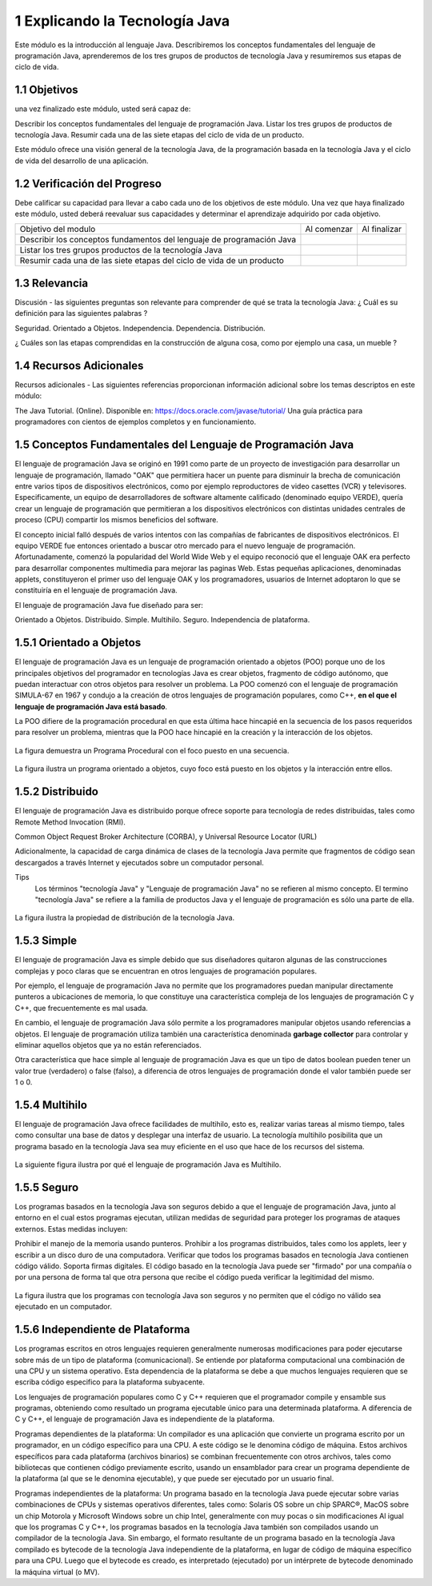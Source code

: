 1 Explicando la Tecnología Java
===============================

Este módulo es la introducción al lenguaje Java. Describiremos los conceptos fundamentales del lenguaje de programación Java, aprenderemos de los tres grupos de productos de tecnología Java y resumiremos sus etapas de ciclo de vida.

1.1 Objetivos
+++++++++++++

una vez finalizado este módulo, usted será capaz de:

Describir los conceptos fundamentales del lenguaje de programación Java.
Listar los tres grupos de productos de tecnología Java.
Resumir cada una de las siete etapas del ciclo de vida de un producto.

Este módulo ofrece una visión general de la tecnología Java, de la programación basada en la tecnología Java y el ciclo de vida del desarrollo de una aplicación.

1.2 Verificación del Progreso
++++++++++++++++++++++++++++++

Debe calificar su capacidad para llevar a cabo cada uno de los objetivos de este módulo. Una vez que haya finalizado este módulo, usted deberá reevaluar sus capacidades y determinar el aprendizaje adquirido por cada objetivo.

+-------------------------+--------------+--------------+
| Objetivo del modulo     | Al comenzar  | Al finalizar |
+-------------------------+--------------+--------------+
| Describir los conceptos |		 |		|
| fundamentos del lenguaje|	 	 |		|
| de programación Java	  |		 |		|
+-------------------------+--------------+--------------+
| Listar los tres grupos  | 		 |		|
| productos de la 	  |		 |		|
| tecnología Java	  |		 |		|
+-------------------------+--------------+--------------+
| Resumir cada una de las |		 |		|
| siete etapas del ciclo  |		 |		|
| de vida de un producto  |		 |		|
+-------------------------+--------------+--------------+

1.3 Relevancia
+++++++++++++++

Discusión - las siguientes preguntas son relevante para comprender de qué se trata la tecnología Java:
¿ Cuál es su definición para las siguientes palabras ?

Seguridad.
Orientado a Objetos.
Independencia.
Dependencia.
Distribución.

¿ Cuáles son las etapas comprendidas en la construcción de alguna cosa, como por ejemplo una casa, un mueble ?

1.4 Recursos Adicionales
++++++++++++++++++++++++

Recursos adicionales - Las siguientes referencias proporcionan información adicional sobre los temas descriptos en este módulo:

The Java Tutorial. (Online). Disponible en:
https://docs.oracle.com/javase/tutorial/
Una guía práctica para programadores con cientos de ejemplos completos y en funcionamiento.

1.5 Conceptos Fundamentales del Lenguaje de Programación Java
+++++++++++++++++++++++++++++++++++++++++++++++++++++++++++++

El lenguaje de programación Java se originó en 1991 como parte de un proyecto de investigación para desarrollar un lenguaje de programación, llamado "OAK" que permitiera hacer un puente para disminuir la brecha de comunicación entre varios tipos de dispositivos electrónicos, como por ejemplo reproductores de video casettes (VCR) y televisores. Especificamente, un equipo de desarrolladores de software altamente calificado (denominado equipo VERDE), quería crear un lenguaje de programación que permitieran a los dispositivos electrónicos con distintas unidades centrales de proceso (CPU) compartir los mismos beneficios del software.

El concepto inicial falló después de varios intentos con las compañías de fabricantes de dispositivos electrónicos. El equipo VERDE fue entonces orientado a buscar otro mercado para el nuevo lenguaje de programación. Afortunadamente, comenzó la popularidad del World Wide Web y el equipo reconoció que el lenguaje OAK era perfecto para desarrollar componentes multimedia para mejorar las paginas Web. Estas pequeñas aplicaciones, denominadas applets, constituyeron el primer uso del lenguaje OAK y los programadores, usuarios de Internet adoptaron lo que se constituiría en el lenguaje de programación Java.

El lenguaje de programación Java fue diseñado para ser:

Orientado a Objetos.
Distribuido.
Simple.
Multihilo.
Seguro.
Independencia de plataforma.

1.5.1 Orientado a Objetos
+++++++++++++++++++++++++

El lenguaje de programación Java es un lenguaje de programación orientado a objetos (POO) porque uno de los principales objetivos del programador en tecnologías Java es crear objetos, fragmento de código autónomo, que puedan interactuar con otros objetos para resolver un problema. La POO comenzó con el lenguaje de programación SIMULA-67 en 1967 y condujo a la creación de otros lenguajes de programación populares, como C++, **en el que el lenguaje de programación Java está basado**.

La POO difiere de la programación procedural en que esta última hace hincapié en la secuencia de los pasos requeridos para resolver un problema, mientras que la POO hace hincapié en la creación y la interacción de los objetos.

.. figure:: ../images/01.png

La figura demuestra un Programa Procedural con el foco puesto en una secuencia.

.. figure:: ../images/02.png

La figura ilustra un programa orientado a objetos, cuyo foco está puesto en los objetos y la interacción entre ellos.

1.5.2 Distribuido
+++++++++++++++++

El lenguaje de programación Java es distribuido porque ofrece soporte para tecnología de redes distribuidas, tales como Remote Method Invocation (RMI).

Common Object Request Broker Architecture (CORBA), y  Universal Resource Locator (URL)

Adicionalmente, la capacidad de carga dinámica de clases de la tecnología Java permite que fragmentos de código sean descargados a través Internet y ejecutados sobre un computador personal.

Tips
	Los términos "tecnología Java" y "Lenguaje de programación Java" no se refieren al mismo concepto. El termino "tecnología Java" se refiere a la familia de productos Java y el lenguaje de programación es sólo una parte de ella.

.. figure:: ../images/03.png

La figura ilustra la propiedad de distribución de la tecnología Java.

1.5.3 Simple
++++++++++++++

El lenguaje de programación Java es simple debido que sus diseñadores quitaron algunas de las construcciones complejas y poco claras que se encuentran en otros lenguajes de programación populares.

Por ejemplo, el lenguaje de programación Java no permite que los programadores puedan manipular directamente punteros a ubicaciones de memoria, lo que constituye una característica compleja de los lenguajes de programación C y C++, que frecuentemente es mal usada.

En cambio, el lenguaje de programación Java sólo permite a los programadores manipular objetos usando referencias a objetos. El lenguaje de programación utiliza también una característica denominada **garbage collector** para controlar y eliminar aquellos objetos que ya no están referenciados.

Otra característica que hace simple al lenguaje de programación Java es que un tipo de datos boolean pueden tener un valor true (verdadero) o false (falso), a diferencia de otros lenguajes de programación donde el valor también puede ser 1 o 0.

1.5.4 Multihilo
++++++++++++++++

El lenguaje de programación Java ofrece facilidades de multihilo, esto es, realizar varias tareas al mismo tiempo, tales como consultar una base de datos y desplegar una interfaz de usuario. La tecnología multihilo posibilita que un programa basado en la tecnología Java sea muy eficiente en el uso que hace de los recursos del sistema.

.. figure:: ../images/04.png

La siguiente figura ilustra por qué el lenguaje de programación Java es Multihilo.

1.5.5 Seguro
+++++++++++++

Los programas basados en la tecnología Java son seguros debido a que el lenguaje de programación Java, junto al entorno en el cual estos programas ejecutan, utilizan medidas de seguridad para proteger los programas de ataques externos. Estas medidas incluyen:

Prohibir el manejo de la memoria usando punteros.
Prohibir a los programas distribuidos, tales como los applets, leer y escribir a un disco duro de una computadora.
Verificar que todos los programas basados en tecnología Java contienen código válido.
Soporta firmas digitales. El código basado en la tecnología Java puede ser "firmado" por una compañía o por una persona de forma tal que otra persona que recibe el código pueda verificar la legitimidad del mismo.

.. figure:: ../images/05.png

La figura ilustra que los programas con tecnología Java son seguros y no permiten que el código no válido sea ejecutado en un computador.

1.5.6 Independiente de Plataforma
+++++++++++++++++++++++++++++++++

Los programas escritos en otros lenguajes requieren generalmente numerosas modificaciones para poder ejecutarse sobre más de un tipo de plataforma (comunicacional). Se entiende por plataforma computacional una combinación de una CPU y un sistema operativo. Esta dependencia de la plataforma se debe a que muchos lenguajes requieren que se escriba código especifico para la plataforma subyacente.

Los lenguajes de programación populares como C y C++ requieren que el programador compile y ensamble sus programas, obteniendo como resultado un programa ejecutable único para una determinada plataforma. A diferencia de C y C++, el lenguaje de programación Java es independiente de la plataforma.

Programas dependientes de la plataforma:
Un compilador es una aplicación que convierte un programa escrito por un programador, en un código específico para una CPU. A este código se le denomina código de máquina. Estos archivos específicos para cada plataforma (archivos binarios) se combinan frecuentemente con otros archivos, tales como bibliotecas que contienen código previamente escrito, usando un ensamblador para crear un programa dependiente de la plataforma (al que se le denomina ejecutable), y que puede ser ejecutado por un usuario final.

Programas independientes de la plataforma:
Un programa basado en la tecnología Java puede ejecutar sobre varias combinaciones de CPUs y sistemas operativos diferentes, tales como: Solaris OS sobre un chip SPARC®, MacOS sobre un chip Motorola y Microsoft Windows sobre un chip Intel, generalmente con muy pocas o sin modificaciones Al igual que los programas C y C++, los programas basados en la tecnología Java también son compilados usando un compilador de la tecnología Java. Sin embargo, el formato resultante de un programa basado en la tecnología Java compilado es bytecode de la tecnología Java independiente de la plataforma, en lugar de código de máquina específico para una CPU. Luego que el bytecode es creado, es interpretado (ejecutado) por un intérprete de bytecode denominado la máquina virtual (o MV).


